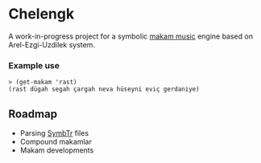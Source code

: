 * Chelengk
  A work-in-progress project for a symbolic [[https://en.wikipedia.org/wiki/Turkish_makam][makam music]] engine based on
  Arel-Ezgi-Uzdilek system.

*** Example use
#+BEGIN_SRC racket
  > (get-makam 'rast)
  (rast dügah segah çargah neva hüseyni eviç gerdaniye)
#+END_SRC

** Roadmap
   + Parsing [[https://github.com/MTG/SymbTr][SymbTr]] files
   + Compound makamlar
   + Makam developments
